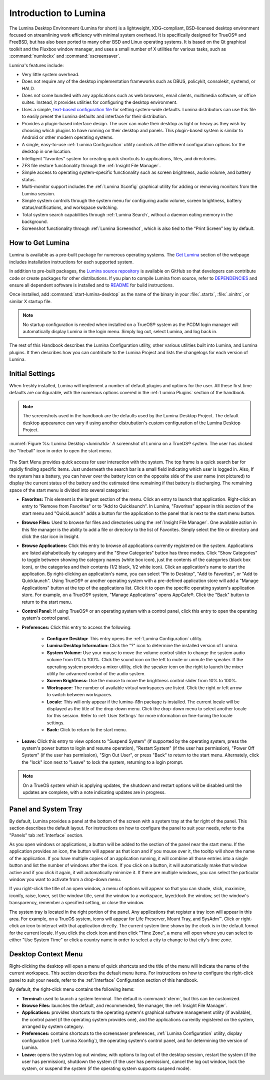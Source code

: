 .. globalindex::
   :maxdepth: 4
   
.. _Test Introduction to Lumina:

Introduction to Lumina
**********************

The Lumina Desktop Environment (Lumina for short) is a lightweight, 
XDG-compliant, BSD-licensed desktop environment focused on streamlining 
work efficiency with minimal system overhead. It is specifically 
designed for TrueOS® and FreeBSD, but has also been ported to many other
BSD and Linux operating systems. It is based on the Qt graphical toolkit
and the Fluxbox window manager, and uses a small number of X utilities 
for various tasks, such as :command:`numlockx` and :command:`xscreensaver`.

Lumina's features include: 

* Very little system overhead.

* Does not require any of the desktop implementation frameworks such as 
  DBUS, policykit, consolekit, systemd, or HALD.

* Does not come bundled with any applications such as web browsers, 
  email clients, multimedia software, or office suites. Instead, it 
  provides utilities for configuring the desktop environment.

* Uses a simple, `text-based configuration file <https://github.com/pcbsd/lumina/blob/master/src-qt5/core/lumina-desktop/defaults/luminaDesktop.conf>`_
  for setting system-wide defaults. Lumina distributors can use this 
  file to easily preset the Lumina defaults and interface for their 
  distribution.

* Provides a plugin-based interface design. The user can make their 
  desktop as light or heavy as they wish by choosing which plugins to 
  have running on their desktop and panels. This plugin-based system is 
  similar to Android or other modern operating systems.
  
* A single, easy-to-use :ref:`Lumina Configuration` utility controls all 
  the different configuration options for the desktop in one location.

* Intelligent "favorites" system for creating quick shortcuts to 
  applications, files, and directories.

* ZFS file restore functionality through the :ref:`Insight File Manager`.

* Simple access to operating system-specific functionality such as 
  screen brightness, audio volume, and battery status.

* Multi-monitor support includes the :ref:`Lumina Xconfig` graphical 
  utility for adding or removing monitors from the Lumina session.

* Simple system controls through the system menu for configuring audio 
  volume, screen brightness, battery status/notifications, and workspace
  switching.

* Total system search capabilities through :ref:`Lumina Search`, without
  a daemon eating memory in the background.

* Screenshot functionality through :ref:`Lumina Screenshot`, which is 
  also tied to the “Print Screen” key by default.

.. _Test How to Get Lumina:

How to Get Lumina
=================

Lumina is available as a pre-built package for numerous operating 
systems. The `Get Lumina <http://lumina-desktop.org/get-lumina/>`_ 
section of the webpage includes installation instructions for each 
supported system.

In addition to pre-built packages, the 
`Lumina source repository <https://github.com/pcbsd/lumina>`_ 
is available on GitHub so that developers can contribute code or create
packages for other distributions. If you plan to compile Lumina from 
source, refer to `DEPENDENCIES <https://github.com/trueos/lumina/blob/master/DEPENDENCIES>`_ 
and ensure all dependent software is installed and to 
`README <https://github.com/trueos/lumina/blob/master/README.md>`_ for 
build instructions.

Once installed, add :command:`start-lumina-desktop` as the name of the 
binary in your :file:`.startx`, :file:`.xinitrc`, or similar X startup 
file.

.. note:: No startup configuration is needed when installed on a TrueOS®
          system as the PCDM login manager will automatically display 
          Lumina in the login menu. Simply log out, select Lumina,
          and log back in.
   
The rest of this Handbook describes the Lumina Configuration utility, 
other various utilities built into Lumina, and Lumina plugins. It then 
describes how you can contribute to the Lumina Project and lists the 
changelogs for each version of Lumina.

.. _Initial Settings:

Initial Settings
================

When freshly installed, Lumina will implement a number of default 
plugins and options for the user. All these first time defaults are 
configurable, with the numerous options covered in the 
:ref:`Lumina Plugins` section of the handbook.

.. note:: The screenshots used in the handbook are the defaults used by
          the Lumina Desktop Project. The default desktop appearance 
          can vary if using another distrubution's custom configuration
          of the Lumina Desktop Project.
  
:numref:`Figure %s: Lumina Desktop <lumina1d>` A screenshot of Lumina on
a TrueOS® system. The user has clicked the "fireball" icon in order to 
open the start menu.

.. _lumina1d:

.. figure:: images/lumina1d.png
   :scale: 50%
   
The Start Menu provides quick access for user interaction with the 
system. The top frame is a quick search bar for rapidly finding specific 
items. Just underneath the search bar is a small field indicating which 
user is logged in. Also, If the system has a battery, you can hover over
the battery icon on the opposite side of the user name (not pictured) to
display the current status of the battery and the estimated time 
remaining if that battery is discharging. The remaining space of the 
start menu is divided into several categories:

* **Favorites:** This element is the largest section of the menu. Click 
  an entry to launch that application. Right-click an entry to "Remove 
  from Favorites" or to "Add to Quicklaunch". In Lumina, "Favorites"
  appear in this section of the start menu and "QuickLaunch" adds a 
  button for the application to the panel that is next to the start menu
  button.

* **Browse Files:** Used to browse for files and directories using the 
  :ref:`Insight File Manager`. One available action in this file manager
  is the ability to add a file or directory to the list of Favorites. 
  Simply select the file or directory and click the star icon in Insight.

* **Browse Applications:** Click this entry to browse all applications 
  currently registered on the system. Applications are listed 
  alphabetically by category and the "Show Categories" button has
  three modes. Click "Show Categories" to toggle between showing the 
  category names (white box icon), just the contents of the categories 
  (black box icon), or the categories and their contents (1/2 black, 
  1/2 white icon). Click an application's name to start the application.
  By right-clicking an application's name, you can select "Pin to
  Desktop", "Add to Favorites", or "Add to Quicklaunch". Using TrueOS® 
  or another operating system with a pre-defined application store will 
  add a "Manage Applications" button at the top of the applications list.
  Click it to open the specific operating system's application store. 
  For example, on a TrueOS® system, "Manage Applications" opens AppCafe®.
  Click the "Back" button to return to the start menu.

* **Control Panel:** If using TrueOS® or an operating system with
  a control panel, click this entry to open the operating system's 
  control panel.

* **Preferences:** Click this entry to access the following:

    * **Configure Desktop:** This entry opens the 
      :ref:`Lumina Configuration` utility.

    * **Lumina Desktop Information:** Click the "?" icon to determine 
      the installed version of Lumina.

    * **System Volume:** Use your mouse to move the volume control 
      slider to change the system audio volume from 0% to 100%. Click 
      the sound icon on the left to mute or unmute the speaker. If the 
      operating system provides a mixer utility, click the speaker icon 
      on the right to launch the mixer utility for advanced control of 
      the audio system.

    * **Screen Brightness:** Use the mouse to move the brightness 
      control slider from 10% to 100%.

    * **Workspace:** The number of available virtual workspaces are 
      listed. Click the right or left arrow to switch between workspaces.

    * **Locale:** This will only appear if the lumina-i18n package is 
      installed. The current locale will be displayed as the title of 
      the drop-down menu. Click the drop-down menu to select another 
      locale for this session. Refer to :ref:`User Settings` for more 
      information on fine-tuning the locale settings.

    * **Back:** Click to return to the start menu.
  
* **Leave:** Click this entry to view options to "Suspend System" (if 
  supported by the operating system, press the system's power button to 
  login and resume operation), "Restart System" (if the user has 
  permission), "Power Off System" (if the user has permission), "Sign 
  Out User", or press "Back" to return to the start menu. Alternately, 
  click the "lock" icon next to "Leave" to lock the system, returning to
  a login prompt.

.. note:: On a TrueOS system which is applying updates, the shutdown and
          restart options will be disabled until the updates are 
          complete, with a note indicating updates are in progress.

.. _Test Panel and System Tray:

Panel and System Tray
=====================

By default, Lumina provides a panel at the bottom of the screen with a 
system tray at the far right of the panel. This section describes the 
default layout. For instructions on how to configure the panel to suit 
your needs, refer to the "Panels" tab :ref:`Interface` section.
  
As you open windows or applications, a button will be added to the 
section of the panel near the start menu. If the application provides 
an icon, the button will appear as that icon and if you mouse over it, 
the tooltip will show the name of the application. If you have multiple 
copies of an application running, it will combine all those entries into
a single button and list the number of windows after the icon. If you 
click on a button, it will automatically make that window active and if 
you click it again, it will automatically minimize it. If there are 
multiple windows, you can select the particular window you want to 
activate from a drop-down menu.

If you right-click the title of an open window, a menu of options will 
appear so that you can shade, stick, maximize, iconify, raise, lower, 
set the window title, send the window to a workspace, layer/dock the 
window, set the window's transparency, remember a specified setting, or 
close the window.

The system tray is located in the right portion of the panel. Any 
applications that register a tray icon will appear in this area. For 
example, on a TrueOS system, icons will appear for Life Preserver, Mount
Tray, and SysAdm™. Click or right-click an icon to interact with 
that application directly. The current system time shown by the clock is
in the default format for the current locale. If you click the clock 
icon and then click "Time Zone", a menu will open where you can select 
to either "Use System Time" or click a country name in order to select a
city to change to that city's time zone.

.. index:: desktop context menu
.. _Desktop Context Menu:

Desktop Context Menu
====================

Right-clicking the desktop will open a menu of quick shortcuts and the 
title of the menu will indicate the name of the current workspace. This 
section describes the default menu items. For instructions on how to 
configure the right-click panel to suit your needs, refer to the 
:ref:`Interface` Configuration section of this handbook.

By default, the right-click menu contains the following items:

* **Terminal:** used to launch a system terminal. The default is 
  :command:`xterm`, but this can be customized.

* **Browse Files:** launches the default, and recommended, file manager,
  the :ref:`Insight File Manager`.

* **Applications:** provides shortcuts to the operating system's 
  graphical software management utility (if available), the control 
  panel (if the operating system provides one), and the applications 
  currently registered on the system, arranged by system category.

* **Preferences:** contains shortcuts to the screensaver preferences, 
  :ref:`Lumina Configuration` utility, display configuration 
  (:ref:`Lumina Xconfig`), the operating system's control panel, and for
  determining the version of Lumina.

* **Leave:** opens the system log out window, with options to log out of
  the desktop session, restart the system (if the user has permission), 
  shutdown the system (if the user has permission), cancel the log out 
  window, lock the system, or suspend the system (if the operating 
  system supports suspend mode).